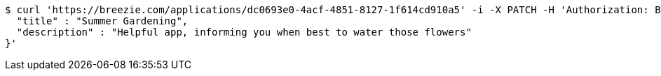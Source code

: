 [source,bash]
----
$ curl 'https://breezie.com/applications/dc0693e0-4acf-4851-8127-1f614cd910a5' -i -X PATCH -H 'Authorization: Bearer: 0b79bab50daca910b000d4f1a2b675d604257e42' -H 'Content-Type: application/json' -d '{
  "title" : "Summer Gardening",
  "description" : "Helpful app, informing you when best to water those flowers"
}'
----